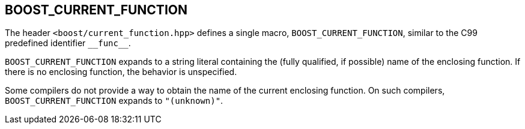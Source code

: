 ////
Copyright 2002, 2017 Peter Dimov

Distributed under the Boost Software License, Version 1.0.

See accompanying file LICENSE_1_0.txt or copy at
http://www.boost.org/LICENSE_1_0.txt
////

## BOOST_CURRENT_FUNCTION

The header `<boost/current_function.hpp>` defines a single macro, `BOOST_CURRENT_FUNCTION`,
similar to the C99 predefined identifier `\\__func__`.

`BOOST_CURRENT_FUNCTION` expands to a string literal containing 
the (fully qualified, if possible) name of the enclosing function. If there is
no enclosing function, the behavior is unspecified.

Some compilers do not provide a way to obtain the name of the current enclosing
function. On such compilers, `BOOST_CURRENT_FUNCTION` expands to
`"(unknown)"`.
